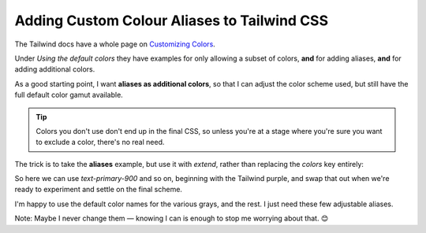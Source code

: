 ============================================
Adding Custom Colour Aliases to Tailwind CSS
============================================

The Tailwind docs have a whole page on `Customizing Colors`_.

.. _Customizing Colors: https://tailwindcss.com/docs/customizing-colors

Under *Using the default colors* they have examples for only allowing a subset of colors, **and** for adding aliases, **and** for adding additional colors.

As a good starting point, I want **aliases as additional colors**, so that I can adjust the color scheme used, but still have the full default color gamut available.

.. tip::

    Colors you don't use don't end up in the final CSS, so unless you're at a stage where you're sure you want to exclude a color, there's no real need.

The trick is to take the **aliases** example, but use it with `extend`, rather than replacing the `colors` key entirely:

.. code-block:: javascript
    :caption: tailwind.config.js

    const colors = require('tailwindcss/colors')

    module.exports = {
      theme: {
        extend: {
          colors: {
            primary: colors.indigo,
            secondary: colors.blue,
            tertiary: colors.green,
            aspect: colors.orange
          },
        },
      },
    }

So here we can use `text-primary-900` and so on, beginning with the Tailwind purple, and swap that out when we're ready to experiment and settle on the final scheme.

I'm happy to use the default color names for the various grays, and the rest. I just need these few adjustable aliases.

Note: Maybe I never change them — knowing I can is enough to stop me worrying about that. 😊
